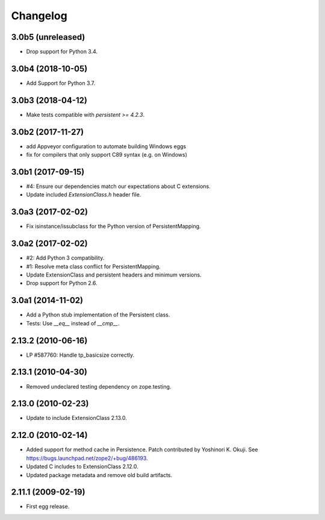 Changelog
=========

3.0b5 (unreleased)
------------------

- Drop support for Python 3.4.


3.0b4 (2018-10-05)
------------------

- Add Support for Python 3.7.

3.0b3 (2018-04-12)
------------------

- Make tests compatible with `persistent >= 4.2.3`.

3.0b2 (2017-11-27)
------------------

- add Appveyor configuration to automate building Windows eggs

- fix for compilers that only support C89 syntax (e.g. on Windows)

3.0b1 (2017-09-15)
------------------

- #4: Ensure our dependencies match our expectations about C extensions.

- Update included `ExtensionClass.h` header file.

3.0a3 (2017-02-02)
------------------

- Fix isinstance/issubclass for the Python version of PersistentMapping.

3.0a2 (2017-02-02)
------------------

- #2: Add Python 3 compatibility.

- #1: Resolve meta class conflict for PersistentMapping.

- Update ExtensionClass and persistent headers and minimum versions.

- Drop support for Python 2.6.

3.0a1 (2014-11-02)
------------------

- Add a Python stub implementation of the Persistent class.

- Tests: Use `__eq__` instead of `__cmp__`.

2.13.2 (2010-06-16)
-------------------

- LP #587760: Handle tp_basicsize correctly.

2.13.1 (2010-04-30)
-------------------

- Removed undeclared testing dependency on zope.testing.

2.13.0 (2010-02-23)
-------------------

- Update to include ExtensionClass 2.13.0.

2.12.0 (2010-02-14)
-------------------

- Added support for method cache in Persistence. Patch contributed by
  Yoshinori K. Okuji. See https://bugs.launchpad.net/zope2/+bug/486193.

- Updated C includes to ExtensionClass 2.12.0.

- Updated package metadata and remove old build artifacts.

2.11.1 (2009-02-19)
-------------------

- First egg release.
